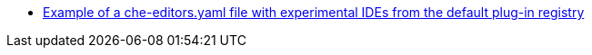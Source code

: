 * https://github.com/eclipse-che/che-plugin-registry/blob/main/che-editors.yaml[Example of a che-editors.yaml file with experimental IDEs from the default plug-in registry]
